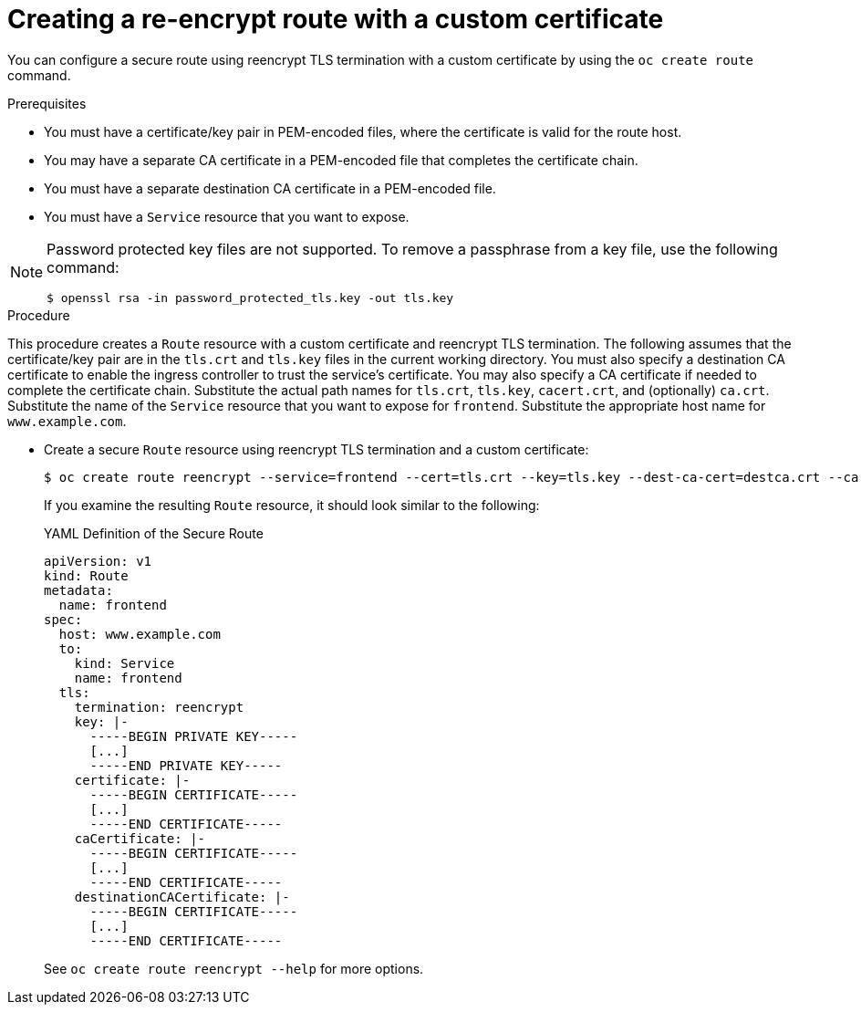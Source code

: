 // Module included in the following assemblies:
//
// * ingress/routes.adoc

[id='nw-ingress-creating-a-reencrypt-route-with-a-custom-certificate-{context}']
= Creating a re-encrypt route with a custom certificate

You can configure a secure route using reencrypt TLS termination with a custom
certificate by using the `oc create route` command.

.Prerequisites

* You must have a certificate/key pair in PEM-encoded files, where the certificate
is valid for the route host.

* You may have a separate CA certificate in a PEM-encoded file that completes
the certificate chain.

* You must have a separate destination CA certificate in a PEM-encoded file.

* You must have a `Service` resource that you want to expose.

[NOTE]
====
Password protected key files are not supported. To remove a passphrase from a
key file, use the following command:
----
$ openssl rsa -in password_protected_tls.key -out tls.key
----
====

.Procedure

This procedure creates a `Route` resource with a custom certificate and
reencrypt TLS termination. The following assumes that the certificate/key pair
are in the `tls.crt` and `tls.key` files in the current working directory. You
must also specify a destination CA certificate to enable the ingress controller
to trust the service's certificate. You may also specify a CA certificate if
needed to complete the certificate chain. Substitute the actual path names for
`tls.crt`, `tls.key`, `cacert.crt`, and (optionally) `ca.crt`. Substitute the
name of the `Service` resource that you want to expose for `frontend`.
Substitute the appropriate host name for `www.example.com`.

* Create a secure `Route` resource using reencrypt TLS termination and a custom
certificate:
+
----
$ oc create route reencrypt --service=frontend --cert=tls.crt --key=tls.key --dest-ca-cert=destca.crt --ca-cert=ca.crt --hostname=www.example.com
----
+
If you examine the resulting `Route` resource, it should look similar to the
following:
+
.YAML Definition of the Secure Route
[source,yaml]
----
apiVersion: v1
kind: Route
metadata:
  name: frontend
spec:
  host: www.example.com
  to:
    kind: Service
    name: frontend
  tls:
    termination: reencrypt
    key: |-
      -----BEGIN PRIVATE KEY-----
      [...]
      -----END PRIVATE KEY-----
    certificate: |-
      -----BEGIN CERTIFICATE-----
      [...]
      -----END CERTIFICATE-----
    caCertificate: |-
      -----BEGIN CERTIFICATE-----
      [...]
      -----END CERTIFICATE-----
    destinationCACertificate: |-
      -----BEGIN CERTIFICATE-----
      [...]
      -----END CERTIFICATE-----
----
+
See `oc create route reencrypt --help` for more options.
